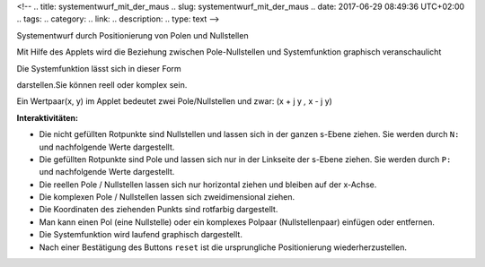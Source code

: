 <!--
.. title: systementwurf_mit_der_maus
.. slug: systementwurf_mit_der_maus
.. date: 2017-06-29 08:49:36 UTC+02:00
.. tags: 
.. category: 
.. link: 
.. description: 
.. type: text
-->


Systementwurf durch Positionierung von Polen und Nullstellen

Mit Hilfe des Applets wird die Beziehung zwischen Pole-Nullstellen und Systemfunktion graphisch veranschaulicht

.. raw:: html


 <center> <applet code="PolZero.class" codebase="." ARCHIVE="PolZero.jar" 
  width=520 height=460></applet>
  </center>



Die Systemfunktion lässt sich in dieser Form

.. image:: smdm1.gif
   :align: center

.. raw:: html


 <p>darstellen.<img alt="" src="smdm2.gif">und<img alt="" src="smdm3.gif">können reell oder komplex sein.</p>

darstellen.Sie können reell oder komplex sein.

Ein Wertpaar(x, y) im Applet bedeutet zwei Pole/Nullstellen und zwar: (x + j y *,* x - j y)

**Interaktivitäten:**


- Die nicht gefüllten Rotpunkte sind Nullstellen und lassen sich in der ganzen s-Ebene ziehen. Sie werden durch ``N:`` und nachfolgende Werte dargestellt.
- Die gefüllten Rotpunkte sind Pole und lassen sich nur in der Linkseite der s-Ebene ziehen. Sie werden durch ``P:`` und nachfolgende Werte dargestellt.
- Die reellen Pole / Nullstellen lassen sich nur horizontal ziehen und bleiben auf der x-Achse.
- Die komplexen Pole / Nullstellen lassen sich zweidimensional ziehen.
- Die Koordinaten des ziehenden Punkts sind rotfarbig dargestellt.
- Man kann einen Pol (eine Nullstelle) oder ein komplexes Polpaar (Nullstellenpaar) einfügen oder entfernen.
- Die Systemfunktion wird laufend graphisch dargestellt.
- Nach einer Bestätigung des Buttons ``reset`` ist die ursprungliche Positionierung wiederherzustellen.

